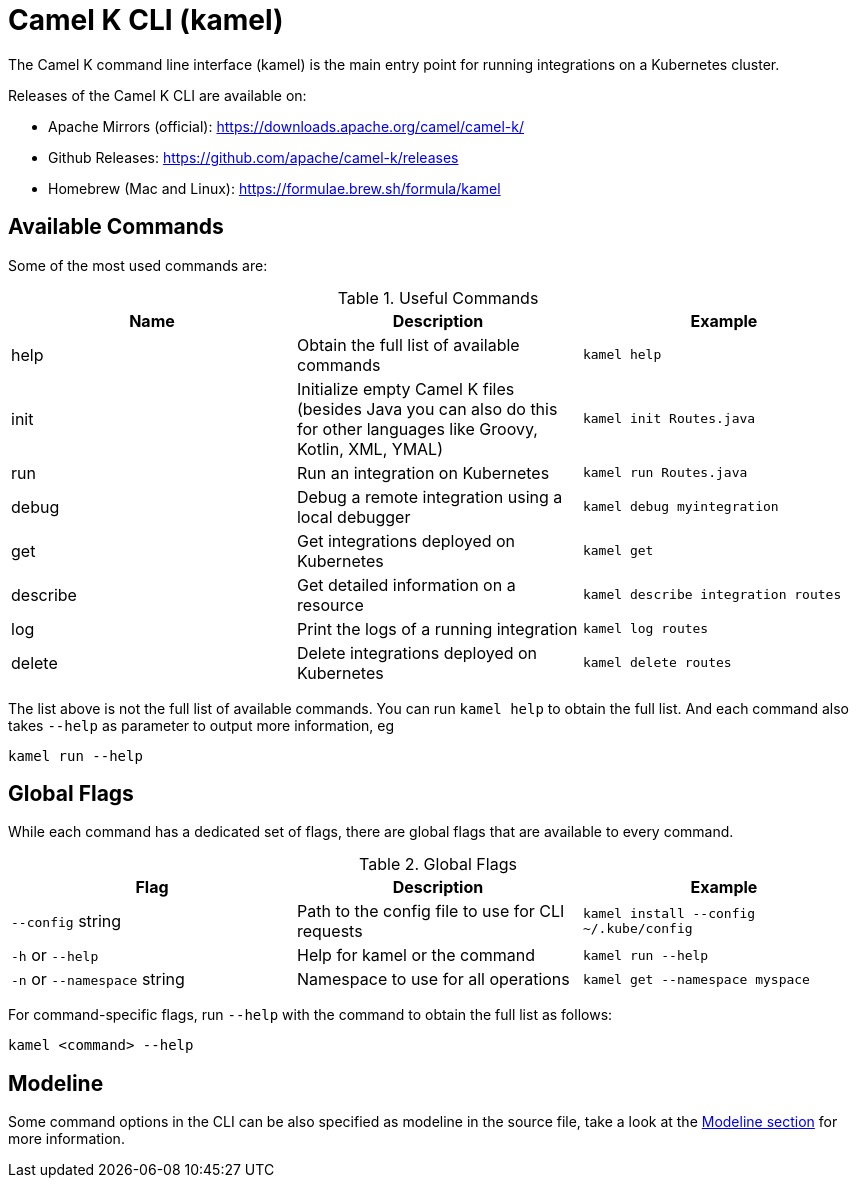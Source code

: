 = Camel K CLI (kamel)

The Camel K command line interface (kamel) is the main entry point for running integrations on a Kubernetes cluster.

Releases of the Camel K CLI are available on:

- Apache Mirrors (official): https://downloads.apache.org/camel/camel-k/
- Github Releases: https://github.com/apache/camel-k/releases
- Homebrew (Mac and Linux): https://formulae.brew.sh/formula/kamel

== Available Commands

Some of the most used commands are:

.Useful Commands
|===
|Name |Description |Example

|help
|Obtain the full list of available commands
|`kamel help`

|init
|Initialize empty Camel K files (besides Java you can also do this for other languages like Groovy, Kotlin, XML, YMAL)
|`kamel init Routes.java`

|run
|Run an integration on Kubernetes
|`kamel run Routes.java`

|debug
|Debug a remote integration using a local debugger
|`kamel debug myintegration`

|get
|Get integrations deployed on Kubernetes
|`kamel get`

|describe
|Get detailed information on a resource
|`kamel describe integration routes`

|log
|Print the logs of a running integration
|`kamel log routes`

|delete
|Delete integrations deployed on Kubernetes
|`kamel delete routes`

|===

The list above is not the full list of available commands. You can run `kamel help` to obtain the full list.
And each command also takes `--help` as parameter to output more information, eg

[source]
----
kamel run --help
----

== Global Flags

While each command has a dedicated set of flags, there are global flags that are available to every command.

.Global Flags
|===
|Flag |Description |Example

|`--config` string
|Path to the config file to use for CLI requests
|`kamel install --config ~/.kube/config`

|`-h` or `--help`
|Help for kamel or the command
|`kamel run --help`

|`-n` or `--namespace` string
|Namespace to use for all operations
|`kamel get --namespace myspace`

|===

For command-specific flags, run `--help` with the command to obtain the full list as follows:

[source]
----
kamel <command> --help
----

== Modeline

Some command options in the CLI can be also specified as modeline in the source file, take a look at the xref:cli/modeline.adoc[Modeline section]
for more information.
